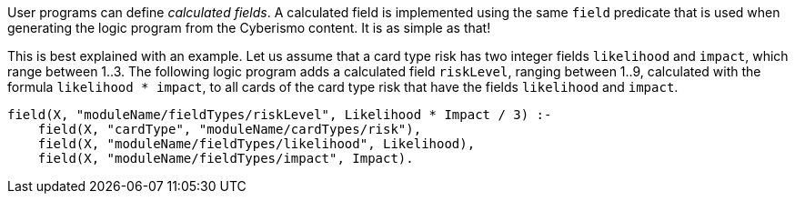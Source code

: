 User programs can define _calculated fields_. A calculated field is implemented using the same `field` predicate that is used when generating the logic program from the Cyberismo content. It is as simple as that!

This is best explained with an example. Let us assume that a card type risk has two integer fields `likelihood` and `impact`, which range between 1..3. The following logic program adds a calculated field `riskLevel`, ranging between 1..9, calculated with the formula `likelihood * impact`, to all cards of the card type risk that have the fields `likelihood` and `impact`.

[source]
----
field(X, "moduleName/fieldTypes/riskLevel", Likelihood * Impact / 3) :-
    field(X, "cardType", "moduleName/cardTypes/risk"),
    field(X, "moduleName/fieldTypes/likelihood", Likelihood),
    field(X, "moduleName/fieldTypes/impact", Impact).
----
